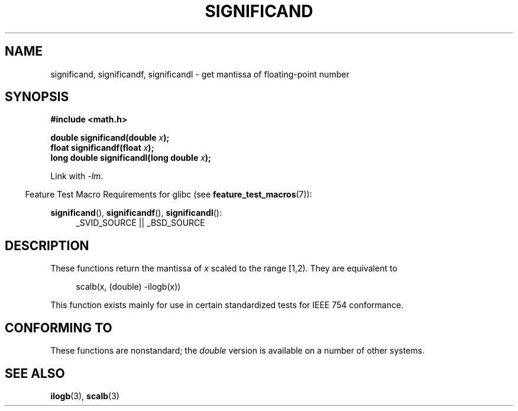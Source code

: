 .\" Copyright 2002 Walter Harms (walter.harms@informatik.uni-oldenburg.de)
.\"
.\" %%%LICENSE_START(GPL_NOVERSION_ONELINE)
.\" Distributed under GPL
.\" %%%LICENSE_END
.\"
.\" heavily based on glibc infopages, copyright Free Software Foundation
.\"
.TH SIGNIFICAND 3 2009-02-04 "GNU" "Linux Programmer's Manual"
.SH NAME
significand, significandf, significandl \-
get mantissa of floating-point number
.SH SYNOPSIS
.B #include <math.h>
.sp
.BI "double significand(double " x );
.br
.BI "float significandf(float " x );
.br
.BI "long double significandl(long double " x );
.sp
Link with \fI\-lm\fP.
.sp
.in -4n
Feature Test Macro Requirements for glibc (see
.BR feature_test_macros (7)):
.in
.sp
.ad l
.BR significand (),
.BR significandf (),
.BR significandl ():
.RS 4
_SVID_SOURCE || _BSD_SOURCE
.RE
.ad b
.SH DESCRIPTION
These functions return the mantissa of
.I x
scaled to the range [1,2).
They are equivalent to
.sp
.in +4n
scalb(x, (double) \-ilogb(x))
.in
.PP
This function exists mainly for use in certain standardized tests
for IEEE 754 conformance.
.SH CONFORMING TO
These functions are nonstandard; the
.I double
version is available on a number of other systems.
.\" .SH HISTORY
.\" This function came from BSD.
.SH SEE ALSO
.BR ilogb (3),
.BR scalb (3)

